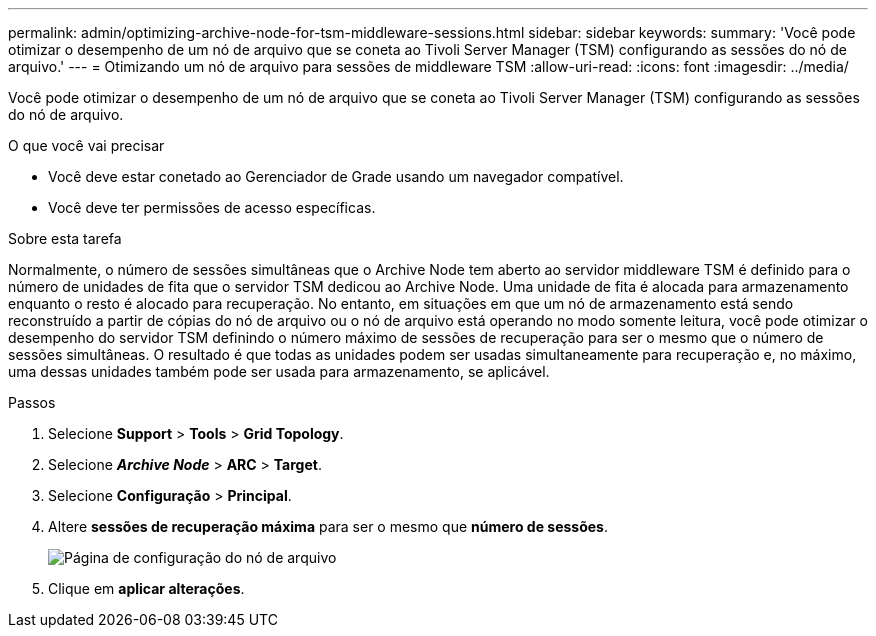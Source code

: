 ---
permalink: admin/optimizing-archive-node-for-tsm-middleware-sessions.html 
sidebar: sidebar 
keywords:  
summary: 'Você pode otimizar o desempenho de um nó de arquivo que se coneta ao Tivoli Server Manager (TSM) configurando as sessões do nó de arquivo.' 
---
= Otimizando um nó de arquivo para sessões de middleware TSM
:allow-uri-read: 
:icons: font
:imagesdir: ../media/


[role="lead"]
Você pode otimizar o desempenho de um nó de arquivo que se coneta ao Tivoli Server Manager (TSM) configurando as sessões do nó de arquivo.

.O que você vai precisar
* Você deve estar conetado ao Gerenciador de Grade usando um navegador compatível.
* Você deve ter permissões de acesso específicas.


.Sobre esta tarefa
Normalmente, o número de sessões simultâneas que o Archive Node tem aberto ao servidor middleware TSM é definido para o número de unidades de fita que o servidor TSM dedicou ao Archive Node. Uma unidade de fita é alocada para armazenamento enquanto o resto é alocado para recuperação. No entanto, em situações em que um nó de armazenamento está sendo reconstruído a partir de cópias do nó de arquivo ou o nó de arquivo está operando no modo somente leitura, você pode otimizar o desempenho do servidor TSM definindo o número máximo de sessões de recuperação para ser o mesmo que o número de sessões simultâneas. O resultado é que todas as unidades podem ser usadas simultaneamente para recuperação e, no máximo, uma dessas unidades também pode ser usada para armazenamento, se aplicável.

.Passos
. Selecione *Support* > *Tools* > *Grid Topology*.
. Selecione *_Archive Node_* > *ARC* > *Target*.
. Selecione *Configuração* > *Principal*.
. Altere *sessões de recuperação máxima* para ser o mesmo que *número de sessões*.
+
image::../media/optimizing_tivoli_storage_manager.gif[Página de configuração do nó de arquivo]

. Clique em *aplicar alterações*.

